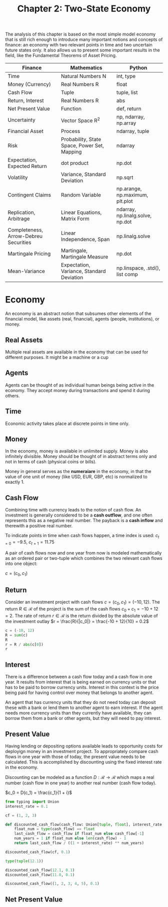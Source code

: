 #+TITLE: Chapter 2: Two-State Economy

The analysis of this chapter is based on the most simple model economy that is still rich enough to introduce many important notions and concepts of finance: an economy with two relevant points in time and two uncertain future states only. It also allows us to present some important results in the field, like the Fundamental Theorems of Asset Pricing.

| Finance                               | Mathematics                                  | Python                           |
|---------------------------------------+----------------------------------------------+----------------------------------|
| Time                                  | Natural Numbers N                            | int, type                        |
| Money (Currency)                      | Real Numbers R                               | float                            |
| Cash Flow                             | Tuple                                        | tuple, list                      |
| Return, Interest                      | Real Numbers R                               | abs                              |
| Net Present Value                     | Function                                     | def, return                      |
| Uncertainty                           | Vector Space R^2                             | np, ndarray, np.array            |
| Financial Asset                       | Process                                      | ndarray, tuple                   |
| Risk                                  | Probability, State Space, Power Set, Mapping | ndarray                          |
| Expectation, Expected Return          | dot product                                  | np.dot                           |
| Volatility                            | Variance, Standard Deviation                 | np.sqrt                          |
| Contingent Claims                     | Random Variable                              | np.arange, np.maximum, plt.plot  |
| Replication, Arbitrage                | Linear Equations, Matrix Form                | ndarray, np.linalg.solve, np.dot |
| Completeness, Arrow-Debreu Securities | Linear Independence, Span                    | np.linalg.solve                  |
| Martingale Pricing                    | Martingale, Martingale Measure               | np.dot                           |
| Mean-Variance                         | Expectation, Variance, Standard Deviation    | np.linspace, .std(), list comp   |

* Economy

An economy is an abstract notion that subsumes other elements of the financial model, like assets (real, financial), agents (people, institutions), or money.

** Real Assets

Multiple real assets are available in the economy that can be used for different purposes. It might be a machine or a cup

** Agents

Agents can be thought of as individual human beings being active in the economy. They accept money during transactions and spend it during others.

** Time

Economic activity takes place at discrete points in time only.

** Money

In the economy, money is available in unlimited supply. Money is also infinitely divisible. Money should be thought of in abstract terms only and not in terms of cash (physical coins or bills).

Money in general serves as the *numeraiare* in the economy, in that the value of one unit of money (like USD, EUR, GBP, etc) is normalized to exactly 1.

** Cash Flow

Combining time with currency leads to the notion of cash flow. An investment is generally considered to be a *cash outflow*, and one often represents this as a negative real number. The payback is a *cash inflow* and therewith a positive real number.

To indicate points in time when cash flows happen, a time index is used: $c_{t=0} = -9.5$, $c_{t=1}=11.75$

A pair of cash flows now and one year from now is modeled mathematically as an ordered pair or two-tuple which combines the two relevant cash flows into one object:

$c = (c_0, c_1)$

** Return

Consider an investment project with cash flows $c = (c_0, c_1) = (-10, 12)$.
The return $R \in \mathcal{R}$ of the project is the sum of the cash flows $c_0 + c_1 = -10 + 12 = 2$.
The rate of return $r \in \mathcal{R}$ is the return divided by the absolute value of the investment outlay $r = \frac{R}{|c_0|} = \frac{-10 + 12}{10} = 0.2$

#+begin_src python
c = (-10, 12)
R = sum(c)
R
r = R / abs(c[0])
r
#+end_src

** Interest

There is a difference between a cash flow today and a cash flow in one year. It results from interest that is being earned on currency units or that has to be paid to borrow currency units. Interest in this context is the price being paid for having control over money that belongs to another agent.

An agent that has currency units that they do not need today can deposit these with a bank or lend them to another agent to earn interest. If the agent needs more currency units than they currently have available, they can borrow them from a bank or other agents, but they will need to pay interest.

** Present Value

Having lending or depositing options available leads to opportunity costs for deployign money in an investment project.
To appropriately compare cash flows in one year with those of today, the present value needs to be calculated. This is accomplished by discounting using the fixed interest rate in the economy.

Discounting can be modeled as a function $D:\mathcal{R} \to \mathcal{R}$ which maps a real number (cash flow in one year) to another real number (cash flow today).

$c_0 = D(c_1) = \frac{c_1}{1 + i}$

#+begin_src python
from typing import Union
interest_rate = 0.1

cf = (1, 2, 3)

def discounted_cash_flow(cash_flow: Union[tuple, float], interest_rate: float) -> float:
    float_num = type(cash_flow) == float
    last_cash_flow = cash_flow if float_num else cash_flow[-1]
    num_years = 1 if float_num else len(cash_flow) - 1
    return last_cash_flow / ((1 + interest_rate) ** num_years)

discounted_cash_flow(cf, 0.1)

type(tuple(12.1))

discounted_cash_flow(12.1, 0.1)
discounted_cash_flow(11.0, 0.1)

discounted_cash_flow((1, 2, 3, 4, 5), 0.1)
#+end_src

** Net Present Value
